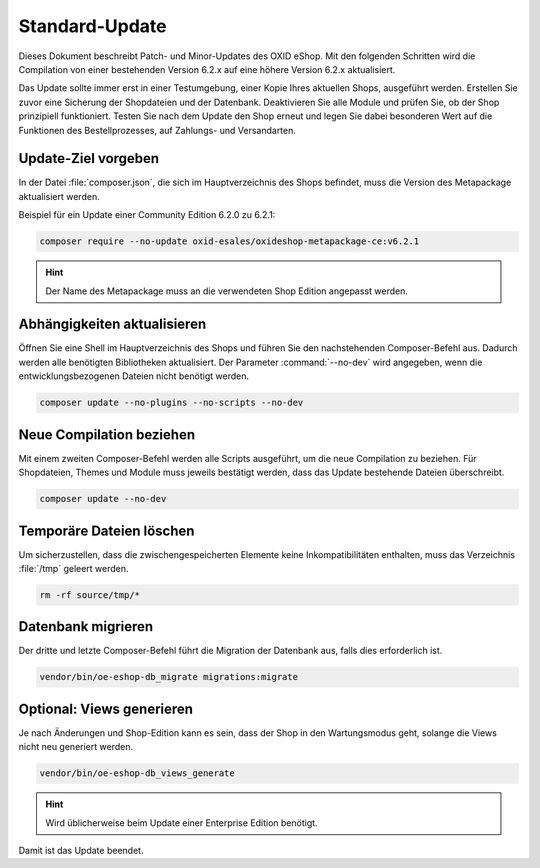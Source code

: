 Standard-Update
===============

Dieses Dokument beschreibt Patch- und Minor-Updates des OXID eShop. Mit den folgenden Schritten wird die Compilation von einer bestehenden Version 6.2.x auf eine höhere Version 6.2.x aktualisiert.

Das Update sollte immer erst in einer Testumgebung, einer Kopie Ihres aktuellen Shops, ausgeführt werden. Erstellen Sie zuvor eine Sicherung der Shopdateien und der Datenbank. Deaktivieren Sie alle Module und prüfen Sie, ob der Shop prinzipiell funktioniert. Testen Sie nach dem Update den Shop erneut und legen Sie dabei besonderen Wert auf die Funktionen des Bestellprozesses, auf Zahlungs- und Versandarten.

.. |schritt| image:: ../../media/icons/schritt.jpg
              :class: no-shadow

|schritt| Update-Ziel vorgeben
------------------------------
In der Datei :file:`composer.json`, die sich im Hauptverzeichnis des Shops befindet, muss die Version des Metapackage aktualisiert werden.

Beispiel für ein Update einer Community Edition 6.2.0 zu 6.2.1:

.. code:: bash

   composer require --no-update oxid-esales/oxideshop-metapackage-ce:v6.2.1

.. hint::

   Der Name des Metapackage muss an die verwendeten Shop Edition angepasst werden.

|schritt| Abhängigkeiten aktualisieren
--------------------------------------
Öffnen Sie eine Shell im Hauptverzeichnis des Shops und führen Sie den nachstehenden Composer-Befehl aus. Dadurch werden alle benötigten Bibliotheken aktualisiert. Der Parameter :command:`--no-dev` wird angegeben, wenn die entwicklungsbezogenen Dateien nicht benötigt werden.

.. code:: bash

   composer update --no-plugins --no-scripts --no-dev

|schritt| Neue Compilation beziehen
-----------------------------------
Mit einem zweiten Composer-Befehl werden alle Scripts ausgeführt, um die neue Compilation zu beziehen. Für Shopdateien, Themes und Module muss jeweils bestätigt werden, dass das Update bestehende Dateien überschreibt.

.. code:: bash

   composer update --no-dev

|schritt| Temporäre Dateien löschen
-----------------------------------
Um sicherzustellen, dass die zwischengespeicherten Elemente keine Inkompatibilitäten enthalten, muss das Verzeichnis :file:`/tmp` geleert werden.

.. code:: bash

   rm -rf source/tmp/*

|schritt| Datenbank migrieren
-----------------------------
Der dritte und letzte Composer-Befehl führt die Migration der Datenbank aus, falls dies erforderlich ist.

.. code:: bash

   vendor/bin/oe-eshop-db_migrate migrations:migrate

|schritt| Optional: Views generieren
------------------------------------
Je nach Änderungen und Shop-Edition kann es sein, dass der Shop in den Wartungsmodus geht, solange die Views nicht neu generiert werden.

.. code:: bash

   vendor/bin/oe-eshop-db_views_generate

.. hint::

   Wird üblicherweise beim Update einer Enterprise Edition benötigt.

Damit ist das Update beendet.


.. Intern: oxbaix, Status:
